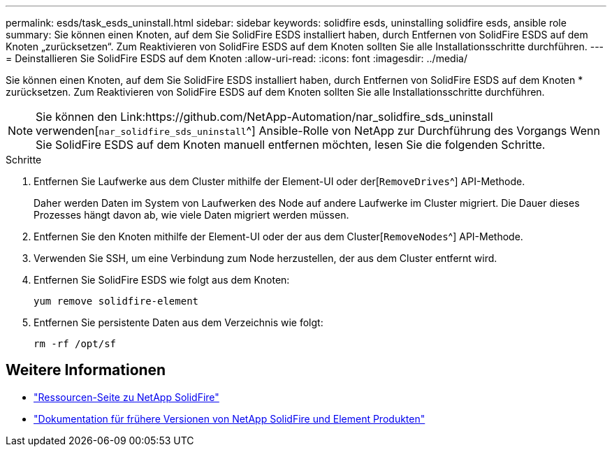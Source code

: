 ---
permalink: esds/task_esds_uninstall.html 
sidebar: sidebar 
keywords: solidfire esds, uninstalling solidfire esds, ansible role 
summary: Sie können einen Knoten, auf dem Sie SolidFire ESDS installiert haben, durch Entfernen von SolidFire ESDS auf dem Knoten „zurücksetzen“. Zum Reaktivieren von SolidFire ESDS auf dem Knoten sollten Sie alle Installationsschritte durchführen. 
---
= Deinstallieren Sie SolidFire ESDS auf dem Knoten
:allow-uri-read: 
:icons: font
:imagesdir: ../media/


[role="lead"]
Sie können einen Knoten, auf dem Sie SolidFire ESDS installiert haben, durch Entfernen von SolidFire ESDS auf dem Knoten * zurücksetzen. Zum Reaktivieren von SolidFire ESDS auf dem Knoten sollten Sie alle Installationsschritte durchführen.


NOTE: Sie können den Link:https://github.com/NetApp-Automation/nar_solidfire_sds_uninstall verwenden[`nar_solidfire_sds_uninstall`^] Ansible-Rolle von NetApp zur Durchführung des Vorgangs Wenn Sie SolidFire ESDS auf dem Knoten manuell entfernen möchten, lesen Sie die folgenden Schritte.

.Schritte
. Entfernen Sie Laufwerke aus dem Cluster mithilfe der Element-UI oder der[`RemoveDrives`^] API-Methode.
+
Daher werden Daten im System von Laufwerken des Node auf andere Laufwerke im Cluster migriert. Die Dauer dieses Prozesses hängt davon ab, wie viele Daten migriert werden müssen.

. Entfernen Sie den Knoten mithilfe der Element-UI oder der aus dem Cluster[`RemoveNodes`^] API-Methode.
. Verwenden Sie SSH, um eine Verbindung zum Node herzustellen, der aus dem Cluster entfernt wird.
. Entfernen Sie SolidFire ESDS wie folgt aus dem Knoten:
+
[listing]
----
yum remove solidfire-element
----
. Entfernen Sie persistente Daten aus dem Verzeichnis wie folgt:
+
[listing]
----
rm -rf /opt/sf
----




== Weitere Informationen

* https://www.netapp.com/data-storage/solidfire/documentation/["Ressourcen-Seite zu NetApp SolidFire"^]
* https://docs.netapp.com/sfe-122/topic/com.netapp.ndc.sfe-vers/GUID-B1944B0E-B335-4E0B-B9F1-E960BF32AE56.html["Dokumentation für frühere Versionen von NetApp SolidFire und Element Produkten"^]


